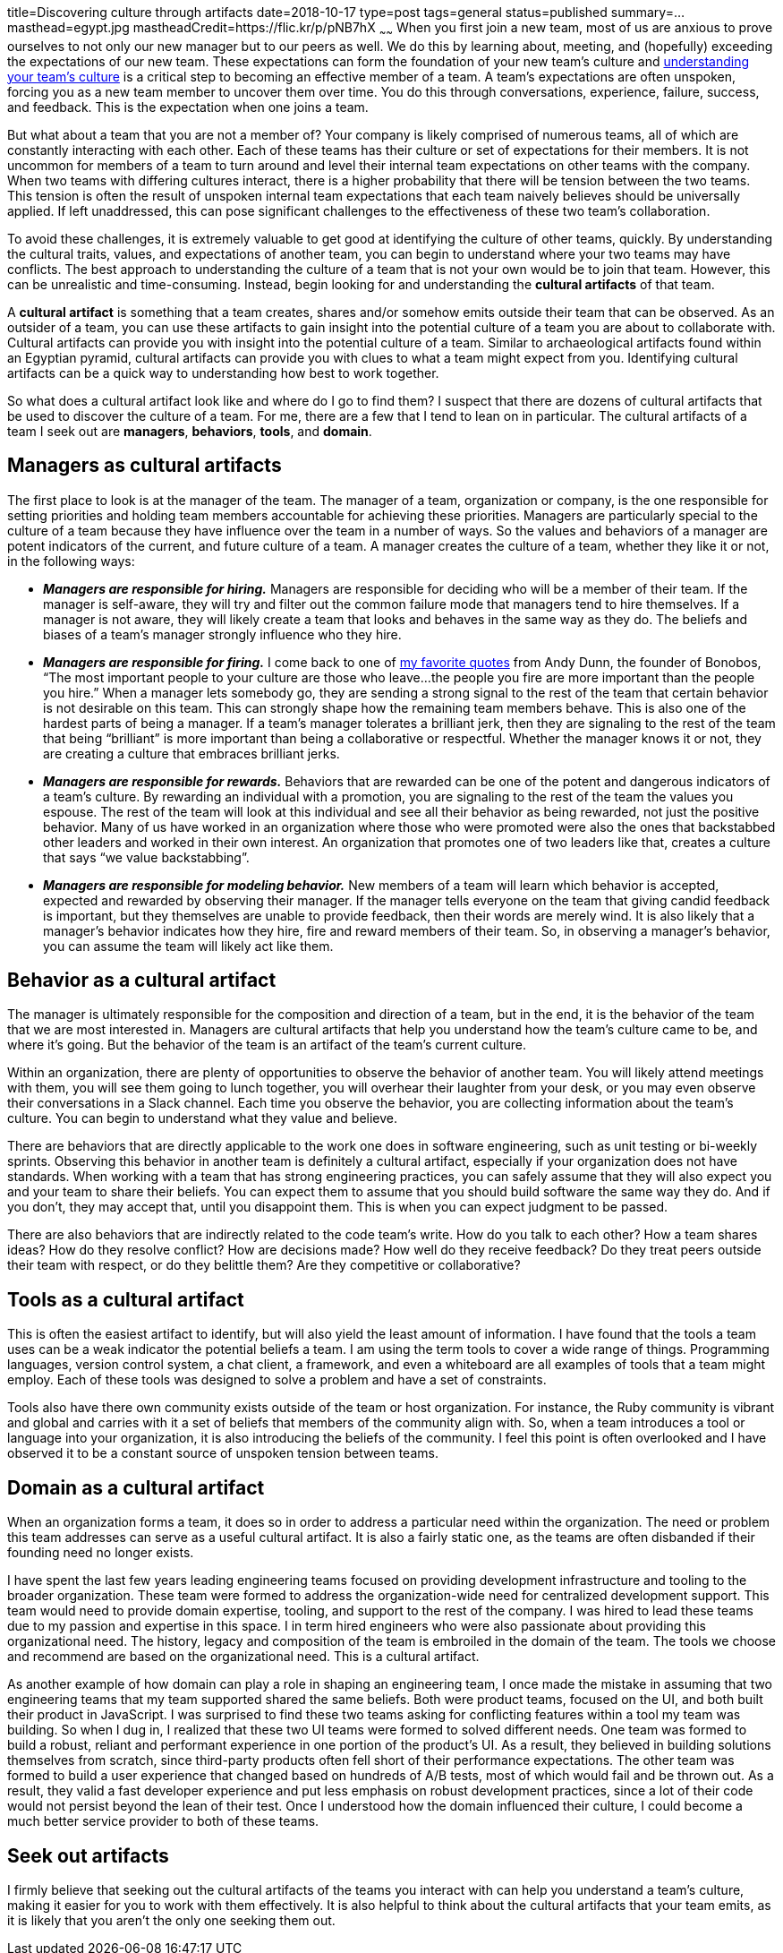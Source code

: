 title=Discovering culture through artifacts
date=2018-10-17
type=post
tags=general
status=published
summary=...
masthead=egypt.jpg
mastheadCredit=https://flic.kr/p/pNB7hX
~~~~~~
When you first join a new team, most of us are anxious to prove ourselves to not only our new manager but to our peers as well. We do this by learning about, meeting, and (hopefully) exceeding the expectations of our new team. These expectations can form the foundation of your new team's culture and link:/blog/understanding-culture.html[understanding your team's culture] is a critical step to becoming an effective member of a team. A team's expectations are often unspoken, forcing you as a new team member to uncover them over time. You do this through conversations, experience, failure, success, and feedback. This is the expectation when one joins a team.

But what about a team that you are not a member of? Your company is likely comprised of numerous teams, all of which are constantly interacting with each other. Each of these teams has their culture or set of expectations for their members. It is not uncommon for members of a team to turn around and level their internal team expectations on other teams with the company. When two teams with differing cultures interact, there is a higher probability that there will be tension between the two teams. This tension is often the result of unspoken internal team expectations that each team naively believes should be universally applied. If left unaddressed, this can pose significant challenges to the effectiveness of these two team’s collaboration.

To avoid these challenges, it is extremely valuable to get good at identifying the culture of other teams, quickly. By understanding the cultural traits, values, and expectations of another team, you can begin to understand where your two teams may have conflicts. The best approach to understanding the culture of a team that is not your own would be to join that team. However, this can be unrealistic and time-consuming. Instead, begin looking for and understanding the **cultural artifacts** of that team.

A **cultural artifact** is something that a team creates, shares and/or somehow emits outside their team that can be observed. As an outsider of a team, you can use these artifacts to gain insight into the potential culture of a team you are about to collaborate with. Cultural artifacts can provide you with insight into the potential culture of a team. Similar to archaeological artifacts found within an Egyptian pyramid, cultural artifacts can provide you with clues to what a team might expect from you. Identifying cultural artifacts can be a quick way to understanding how best to work together.

So what does a cultural artifact look like and where do I go to find them? I suspect that there are dozens of cultural artifacts that be used to discover the culture of a team. For me, there are a few that I tend to lean on in particular. The cultural artifacts of a team I seek out are **managers**, **behaviors**, **tools**, and **domain**.

== Managers as cultural artifacts
The first place to look is at the manager of the team. The manager of a team, organization or company, is the one responsible for setting priorities and holding team members accountable for achieving these priorities. Managers are particularly special to the culture of a team because they have influence over the team in a number of ways. So the values and behaviors of a manager are potent indicators of the current, and future culture of a team. A manager creates the culture of a team, whether they like it or not, in the following ways:

* _**Managers are responsible for hiring.**_ Managers are responsible for deciding who will be a member of their team. If the manager is self-aware, they will try and filter out the common failure mode that managers tend to hire themselves. If a manager is not aware, they will likely create a team that looks and behaves in the same way as they do. The beliefs and biases of a team’s manager strongly influence who they hire.

* _**Managers are responsible for firing.**_ I come back to one of https://medium.com/@dunn/creating-culture-21a117803f80[my favorite quotes] from Andy Dunn, the founder of Bonobos, “The most important people to your culture are those who leave...the people you fire are more important than the people you hire.” When a manager lets somebody go, they are sending a strong signal to the rest of the team that certain behavior is not desirable on this team. This can strongly shape how the remaining team members behave. This is also one of the hardest parts of being a manager. If a team’s manager tolerates a brilliant jerk, then they are signaling to the rest of the team that being “brilliant” is more important than being a collaborative or respectful. Whether the manager knows it or not, they are creating a culture that embraces brilliant jerks.

* _**Managers are responsible for rewards.**_ Behaviors that are rewarded can be one of the potent and dangerous indicators of a team’s culture. By rewarding an individual with a promotion, you are signaling to the rest of the team the values you espouse. The rest of the team will look at this individual and see all their behavior as being rewarded, not just the positive behavior. Many of us have worked in an organization where those who were promoted were also the ones that backstabbed other leaders and worked in their own interest. An organization that promotes one of two leaders like that, creates a culture that says “we value backstabbing”.

* _**Managers are responsible for modeling behavior.**_ New members of a team will learn which behavior is accepted, expected and rewarded by observing their manager. If the manager tells everyone on the team that giving candid feedback is important, but they themselves are unable to provide feedback, then their words are merely wind. It is also likely that a manager’s behavior indicates how they hire, fire and reward members of their team. So, in observing a manager’s behavior, you can assume the team will likely act like them.

== Behavior as a cultural artifact

The manager is ultimately responsible for the composition and direction of a team, but in the end, it is the behavior of the team that we are most interested in. Managers are cultural artifacts that help you understand how the team's culture came to be, and where it's going. But the behavior of the team is an artifact of the team's current culture.

Within an organization, there are plenty of opportunities to observe the behavior of another team. You will likely attend meetings with them, you will see them going to lunch together, you will overhear their laughter from your desk, or you may even observe their conversations in a Slack channel. Each time you observe the behavior, you are collecting information about the team's culture. You can begin to understand what they value and believe.

There are behaviors that are directly applicable to the work one does in software engineering, such as unit testing or bi-weekly sprints. Observing this behavior in another team is definitely a cultural artifact, especially if your organization does not have standards. When working with a team that has strong engineering practices, you can safely assume that they will also expect you and your team to share their beliefs. You can expect them to assume that you should build software the same way they do. And if you don't, they may accept that, until you disappoint them. This is when you can expect judgment to be passed.

There are also behaviors that are indirectly related to the code team's write. How do you talk to each other? How a team shares ideas? How do they resolve conflict? How are decisions made? How well do they receive feedback? Do they treat peers outside their team with respect, or do they belittle them? Are they competitive or collaborative?

== Tools as a cultural artifact

This is often the easiest artifact to identify, but will also yield the least amount of information. I have found that the tools a team uses can be a weak indicator the potential beliefs a team. I am using the term tools to cover a wide range of things. Programming languages, version control system, a chat client, a framework, and even a whiteboard are all examples of tools that a team might employ. Each of these tools was designed to solve a problem and have a set of constraints.

Tools also have there own community exists outside of the team or host organization. For instance, the Ruby community is vibrant and global and carries with it a set of beliefs that members of the community align with. So, when a team introduces a tool or language into your organization, it is also introducing the beliefs of the community. I feel this point is often overlooked and I have observed it to be a constant source of unspoken tension between teams.

== Domain as a cultural artifact

When an organization forms a team, it does so in order to address a particular need within the organization. The need or problem this team addresses can serve as a useful cultural artifact. It is also a fairly static one, as the teams are often disbanded if their founding need no longer exists.

I have spent the last few years leading engineering teams focused on providing development infrastructure and tooling to the broader organization. These team were formed to address the organization-wide need for centralized development support. This team would need to provide domain expertise, tooling, and support to the rest of the company. I was hired to lead these teams due to my passion and expertise in this space. I in term hired engineers who were also passionate about providing this organizational need. The history, legacy and composition of the team is embroiled in the domain of the team. The tools we choose and recommend are based on the organizational need. This is a cultural artifact.

As another example of how domain can play a role in shaping an engineering team, I once made the mistake in assuming that two engineering teams that my team supported shared the same beliefs. Both were product teams, focused on the UI, and both built their product in JavaScript. I was surprised to find these two teams asking for conflicting features within a tool my team was building. So when I dug in, I realized that these two UI teams were formed to solved different needs. One team was formed to build a robust, reliant and performant experience in one portion of the product's UI. As a result, they believed in building solutions themselves from scratch, since third-party products often fell short of their performance expectations. The other team was formed to build a user experience that changed based on hundreds of A/B tests, most of which would fail and be thrown out. As a result, they valid a fast developer experience and put less emphasis on robust development practices, since a lot of their code would not persist beyond the lean of their test. Once I understood how the domain influenced their culture, I could become a much better service provider to both of these teams.

== Seek out artifacts

I firmly believe that seeking out the cultural artifacts of the teams you interact with can help you understand a team's culture, making it easier for you to work with them effectively. It is also helpful to think about the cultural artifacts that your team emits, as it is likely that you aren't the only one seeking them out.
